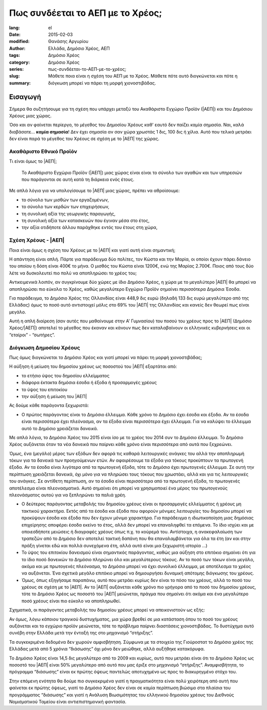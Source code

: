#################################
Πως συνδέεται το ΑΕΠ με το Χρέος;
#################################

:lang: el
:date: 2015-02-03
:modified:
:author: Θανάσης Αργυρίου
:tags: Ελλάδα, Δημόσιο Χρέος, ΑΕΠ
:category: Δημόσιο Χρέος
:series:  Δημόσιο Χρέος
:slug: πως-συνδέεται-το-ΑΕΠ-με-το-χρέος;
:summary: Μάθετε ποια είναι η σχέση του ΑΕΠ με το Χρέος. Μάθετε πότε αυτό διογκώνεται και πότε η
          διόγκωση μπορεί να πάρει τη μορφή χιονοστιβάδας.

Εισαγωγή
========

Σήμερα θα συζητήσουμε για τη σχέση που υπάρχει μεταξύ του Ακαθάριστο Εγχώριο Προϊόν (|ΑΕΠ|) και του
Δημόσιου Χρέους μιας χώρας.

Όσο και αν φαίνεται περίεργο, το μέγεθος του Δημοσίου Χρέους καθ' εαυτό δεν παίζει καμία σημασία.
Ναι, καλά διαβάσατε... **καμία σημασία**! Δεν έχει σημασία αν σαν χώρα χρωστάς 1 δις, 100 δις
ή χίλια. Αυτό που τελικά μετράει δεν είναι παρά το μέγεθος του Χρέους σε σχέση με το |ΑΕΠ| της
χώρας.

Ακαθάριστο Εθνικό Προϊόν
++++++++++++++++++++++++

Τι είναι όμως το |ΑΕΠ|;

    Το Ακαθάριστο Εγχώριο Προϊόν (|ΑΕΠ|) μιας χώρας είναι είναι το σύνολο των αγαθών και των
    υπηρεσιών που παράγονται σε αυτή κατά τη διάρκεια ενός έτους.

Με απλά λόγια για να υπολογίσουμε το |ΑΕΠ| μιας χώρας, πρέπει να αθροίσουμε:

* το σύνολο των μισθών των εργαζομένων,
* το σύνολο των κερδών των επιχειρήσεων,
* τη συνολική αξία της γεωργικής παραγωγής,
* τη συνολική αξία των κατασκευών που έγιναν μέσα στο έτος,
* την αξία οτιδήποτε άλλου παράχθηκε εντός του έτους στη χώρα,

Σχέση Χρέους - |ΑΕΠ|
++++++++++++++++++++

Ποια είναι όμως η σχέση του Χρέους με το |ΑΕΠ| και γιατί αυτή είναι σημαντική;

Η απάντηση είναι απλή. Πάρτε για παράδειγμα δύο πολίτες, τον Κώστα και την Μαρία, οι οποίοι έχουν
πάρει δάνειο του οποίου η δόση είναι 400€ το μήνα. Ο μισθός του Κώστα είναι 1200€, ενώ της Μαρίας
2.700€. Ποιος από τους δύο λέτε να δυσκολευτεί πιο πολύ να αποπληρώσει το χρέος του;

Αντικειμενικά λοιπόν, αν συγκρίνουμε δύο χώρες με ίδιο Δημόσιο Χρέος, η χώρα με το μεγαλύτερο |ΑΕΠ|
θα μπορεί να αποπληρώσει πιο εύκολα το Χρέος, καθώς μεγαλύτερο Εγχώριο Προϊόν σημαίνει περισσότερα
Δημόσια Έσοδα.

Για παράδειγμα, το Δημόσιο Χρέος της Ολλανδίας είναι 448,9 δις ευρώ (δηλαδή 133 δις
ευρώ μεγαλύτερο από της Ελλάδας) όμως το ποσό αυτό αντιστοιχεί μόλις στο 69% του |ΑΕΠ| της Ολλανδίας
και κανείς δεν θεωρεί πως είναι μεγάλο.

Αυτή η απλή διαίρεση (σαν αυτές που μαθαίνουμε στην  Α' Γυμνασίου) του ποσού του χρέους προς το |ΑΕΠ|
(Δημόσιο Χρέος/|ΑΕΠ|) αποτελεί το μέγεθος που έκαναν και κάνουν πως δεν καταλαβαίνουν οι ελληνικές
κυβερνήσεις και οι “εταίροι” - “σωτήρες”.

Διόγκωση Δημοσίου Χρέους
++++++++++++++++++++++++

Πως όμως διογκώνεται το Δημόσιο Χρέος και γιατί μπορεί να πάρει τη μορφή χιονοστιβάδας;

Η αύξηση ή μείωση του δημοσίου χρέους ως ποσοστού του |ΑΕΠ| εξαρτάται από:

* το ετήσιο ύψος του δημοσίου ελλείμματος
* διάφορα έκτακτα δημόσια έσοδα ή έξοδα ή προσαρμογές χρέους
* το ύψος του επιτοκίου
* την αύξηση ή μείωση του |ΑΕΠ|

Ας δούμε κάθε παράγοντα ξεχωριστά:

* Ο πρώτος παράγοντας είναι το Δημόσιο έλλειμμα. Κάθε χρόνο το Δημόσιο έχει έσοδα και έξοδα. Αν τα
  έσοδα είναι περισσότερα έχει πλεόνασμα, αν τα έξοδα είναι περισσότερα έχει έλλειμμα. Για να
  καλύψει το έλλειμμα αυτό το Δημόσιο χρειάζεται δανεικά.

Με απλά λόγια, το Δημόσιο Χρέος του 2015 είναι ίσο με το χρέος του 2014 συν το Δημόσιο έλλειμμα. Το
Δημόσιο Χρέος αυξάνεται όταν τα νέα δανεικά που παίρνει κάθε χρόνο είναι περισσότερα από αυτά που
ξεχρεώνει.

Όμως, ένα (μεγάλο) μέρος των εξόδων δεν αφορά τις καθαρά λειτουργικές ανάγκες του αλλά την
αποπληρωμή τόκων για τα δανεικά των προηγούμενων ετών. Αν αφαιρέσουμε τα έξοδα για τόκους προκύπτουν
τα πρωτογενή έξοδα. Αν τα έσοδα είναι λιγότερα από τα πρωτογενή έξοδα, τότε το Δημόσιο έχει
πρωτογενές έλλειμμα. Σε αυτή την περίπτωση χρειάζεται δανεικά, όχι μόνο για να πληρώσει τους τόκους
που χρωστάει, αλλά και για τις λειτουργικές του ανάγκες. Σε αντίθετη περίπτωση, αν τα έσοδα είναι
περισσότερα από τα πρωτογενή έξοδα, το πρωτογενές αποτέλεσμα είναι πλεονασματικό. Αυτό σημαίνει ότι
μπορεί να χρησιμοποιεί ένα μέρος του πρωτογενούς πλεονάσματος αυτού για να ξεπληρώνει τα παλιά χρέη.

* Ο δεύτερος παράγοντας μεταβολής του δημοσίου χρέους είναι οι προσαρμογές ελλείμματος ή χρέους μη
  τακτικού χαρακτήρα. Εκτός από τα έσοδα και έξοδα που αφορούν μόνιμες λειτουργίες του δημοσίου
  μπορεί να προκύψουν έσοδα και έξοδα που δεν έχουν μόνιμο χαρακτήρα. Για παράδειγμα
  η ιδιωτικοποίηση μιας δημόσιας επιχείρησης αποφέρει έσοδα εκείνο το έτος, αλλά δεν μπορεί να
  επαναληφθεί τα επόμενα. Το ίδιο ισχύει και με οποιεσδήποτε μειώσεις ή διαγραφές χρέους όπως π.χ.
  το κούρεμά του. Αντίστοιχα, η ανακεφαλαίωση των τραπεζών από το Δημόσιο δεν αποτελεί τακτική
  δαπάνη που θα επαναλαμβάνεται για όλα τα έτη (αν και στην πράξη γίνεται εδώ και πολλά συνεχόμενα
  έτη, αλλά αυτό είναι μια ξεχωριστή ιστορία …)

* Το ύψος του επιτοκίου δανεισμού είναι σημαντικός παράγοντας, καθώς μια αύξηση στο επιτόκιο
  σημαίνει ότι για το ίδιο ποσό δανεικών το Δημόσιο πληρώνει όλο και μεγαλύτερους τόκους. Αν το ποσό
  των τόκων είναι μεγάλο, ακόμα και με πρωτογενές πλεόνασμα, το Δημόσιο μπορεί να έχει συνολικό
  έλλειμμα, με αποτέλεσμα το χρέος να αυξάνεται. Ένα σχετικά μεγάλο επιτόκιο μπορεί να δημιουργήσει
  δυναμική απότομης διόγκωσης του χρέους.

* Όμως, όπως εξηγήσαμε παραπάνω, αυτό που μετράει κυρίως δεν είναι το πόσο του χρέους, αλλά το ποσό
  του χρέους σε σχέση με το |ΑΕΠ|. Αν το |ΑΕΠ| αυξάνεται κάθε χρόνο πιο γρήγορα από το ποσό του δημοσίου
  χρέους, τότε το Δημόσιο Χρέος ως ποσοστό του |ΑΕΠ| μειώνεται, πράγμα που σημαίνει ότι ακόμα και ένα
  μεγαλύτερο ποσό χρέους είναι πιο εύκολο να αποπληρωθεί.

Σχηματικά, οι παράγοντες μεταβολής του δημοσίου χρέους μπορεί να απεικονιστούν ως εξής:

Αν όμως, λόγω κάποιου τραγικού δυστυχήματος, μια χώρα βρεθεί σε μια κατάσταση όπου το ποσό του
χρέους αυξάνεται και το εγχώριο προϊόν μειώνεται, τότε το πρόβλημα παίρνει διαστάσεις χιονοστιβάδας.
Το δυστύχημα αυτό συνέβη στην Ελλάδα μετά την ένταξή της στο μηχανισμό “στήριξης”.

Τα συγκεκριμένα δεδομένα δεν χωρούν αμφισβήτηση. Σύμφωνα με τα στοιχεία της Γιούροστατ το Δημόσιο
χρέος της Ελλάδας μετά από 5 χρόνια “διάσωσης” όχι μόνο δεν μειώθηκε, αλλά αυξήθηκε κατακόρυφα.

Το Δημόσιο Χρέος είναι 14,5 δις μεγαλύτερο από το 2009 και κυρίως, αυτό που μετράει είναι ότι το
Δημόσιο Χρέος ως ποσοστό του |ΑΕΠ| είναι 50% μεγαλύτερο από αυτό που μας έριξε στο μηχανισμό
“στήριξης”. Αναμφισβήτητα, το πρόγραμμα “διάσωσης” είναι εκ πρώτης όψεως παντελώς αποτυχημένο ως
προς το διακυρηγμένο στόχο του.

Στην επόμενη ενότητα θα δούμε πιο συγκεκριμένα γιατί η πραγματικότητα είναι πολύ χειρότερη από αυτή
που φαίνεται εκ πρώτης όψεως, γιατί το Δημόσιο Χρέος δεν είναι σε καμία περίπτωση βιώσιμο στα
πλαίσια του προγράμματος “διάσωσης” και γιατί η Ανάλυση Βιωσιμότητας του ελληνικού δημοσίου χρέους
του Διεθνούς Νομισματικού Ταμείου είναι αντιεπιστημονική φαντασία.

.. |ΕΕ|     replace:: :abbr:`EE (Ευρωπαική Ένωση)`
.. |ΔΧ|    replace:: :abbr:`ΔΧ (Δημόσιο Χρέος)`
.. |ΑΕΠ|    replace:: :abbr:`ΑΕΠ (Ακαθάριστο Εθνικό Προϊόν)`
.. |ΕΚΤ|    replace:: :abbr:`ΕΚΤ (Ευρωπαϊκή Κεντρική Τράπεζα)`
.. |ΔΝΤ|    replace:: :abbr:`ΔΝΤ (Διεθνές Νομισματικό Ταμείο)`
.. |ΝΠΔ|   replace:: :abbr:`ΝΠΔ (Νομικά Πρόσωπα Δημοσίου)`
.. |ΝΠΙΔ|   replace:: :abbr:`ΝΠΙΔ (Νομικά Πρόσωπα Ιδιωτικού Δικαίου)`
.. |ΝΠΔΔ|   replace:: :abbr:`ΝΠΔΔ (Νομικά Πρόσωπα Δημοσίου Δικαίου)`
